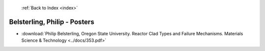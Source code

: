  :ref:`Back to Index <index>`

Belsterling, Philip - Posters
-----------------------------

* :download:`Philip Belsterling, Oregon State University. Reactor Clad Types and Failure Mechanisms. Materials Science & Technology <../docs/353.pdf>`
